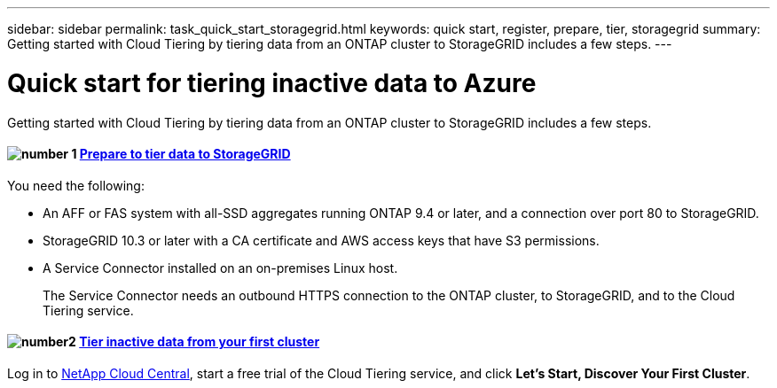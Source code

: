 ---
sidebar: sidebar
permalink: task_quick_start_storagegrid.html
keywords: quick start, register, prepare, tier, storagegrid
summary: Getting started with Cloud Tiering by tiering data from an ONTAP cluster to StorageGRID includes a few steps.
---

= Quick start for tiering inactive data to Azure
:hardbreaks:
:nofooter:
:icons: font
:linkattrs:
:imagesdir: ./media/

[.lead]
Getting started with Cloud Tiering by tiering data from an ONTAP cluster to StorageGRID includes a few steps.

[discrete]
==== image:number1.png[number 1] link:task_preparing_storagegrid.html[Prepare to tier data to StorageGRID]

[role="quick-margin-para"]
You need the following:

[role="quick-margin-list"]
* An AFF or FAS system with all-SSD aggregates running ONTAP 9.4 or later, and a connection over port 80 to StorageGRID.
* StorageGRID 10.3 or later with a CA certificate and AWS access keys that have S3 permissions.
* A Service Connector installed on an on-premises Linux host.
+
The Service Connector needs an outbound HTTPS connection to the ONTAP cluster, to StorageGRID, and to the Cloud Tiering service.

[discrete]
==== image:number2.png[number2] link:task_tiering_storagegrid.html[Tier inactive data from your first cluster]

[role="quick-margin-para"]
Log in to https://cloud.netapp.com[NetApp Cloud Central^], start a free trial of the Cloud Tiering service, and click *Let's Start, Discover Your First Cluster*.
